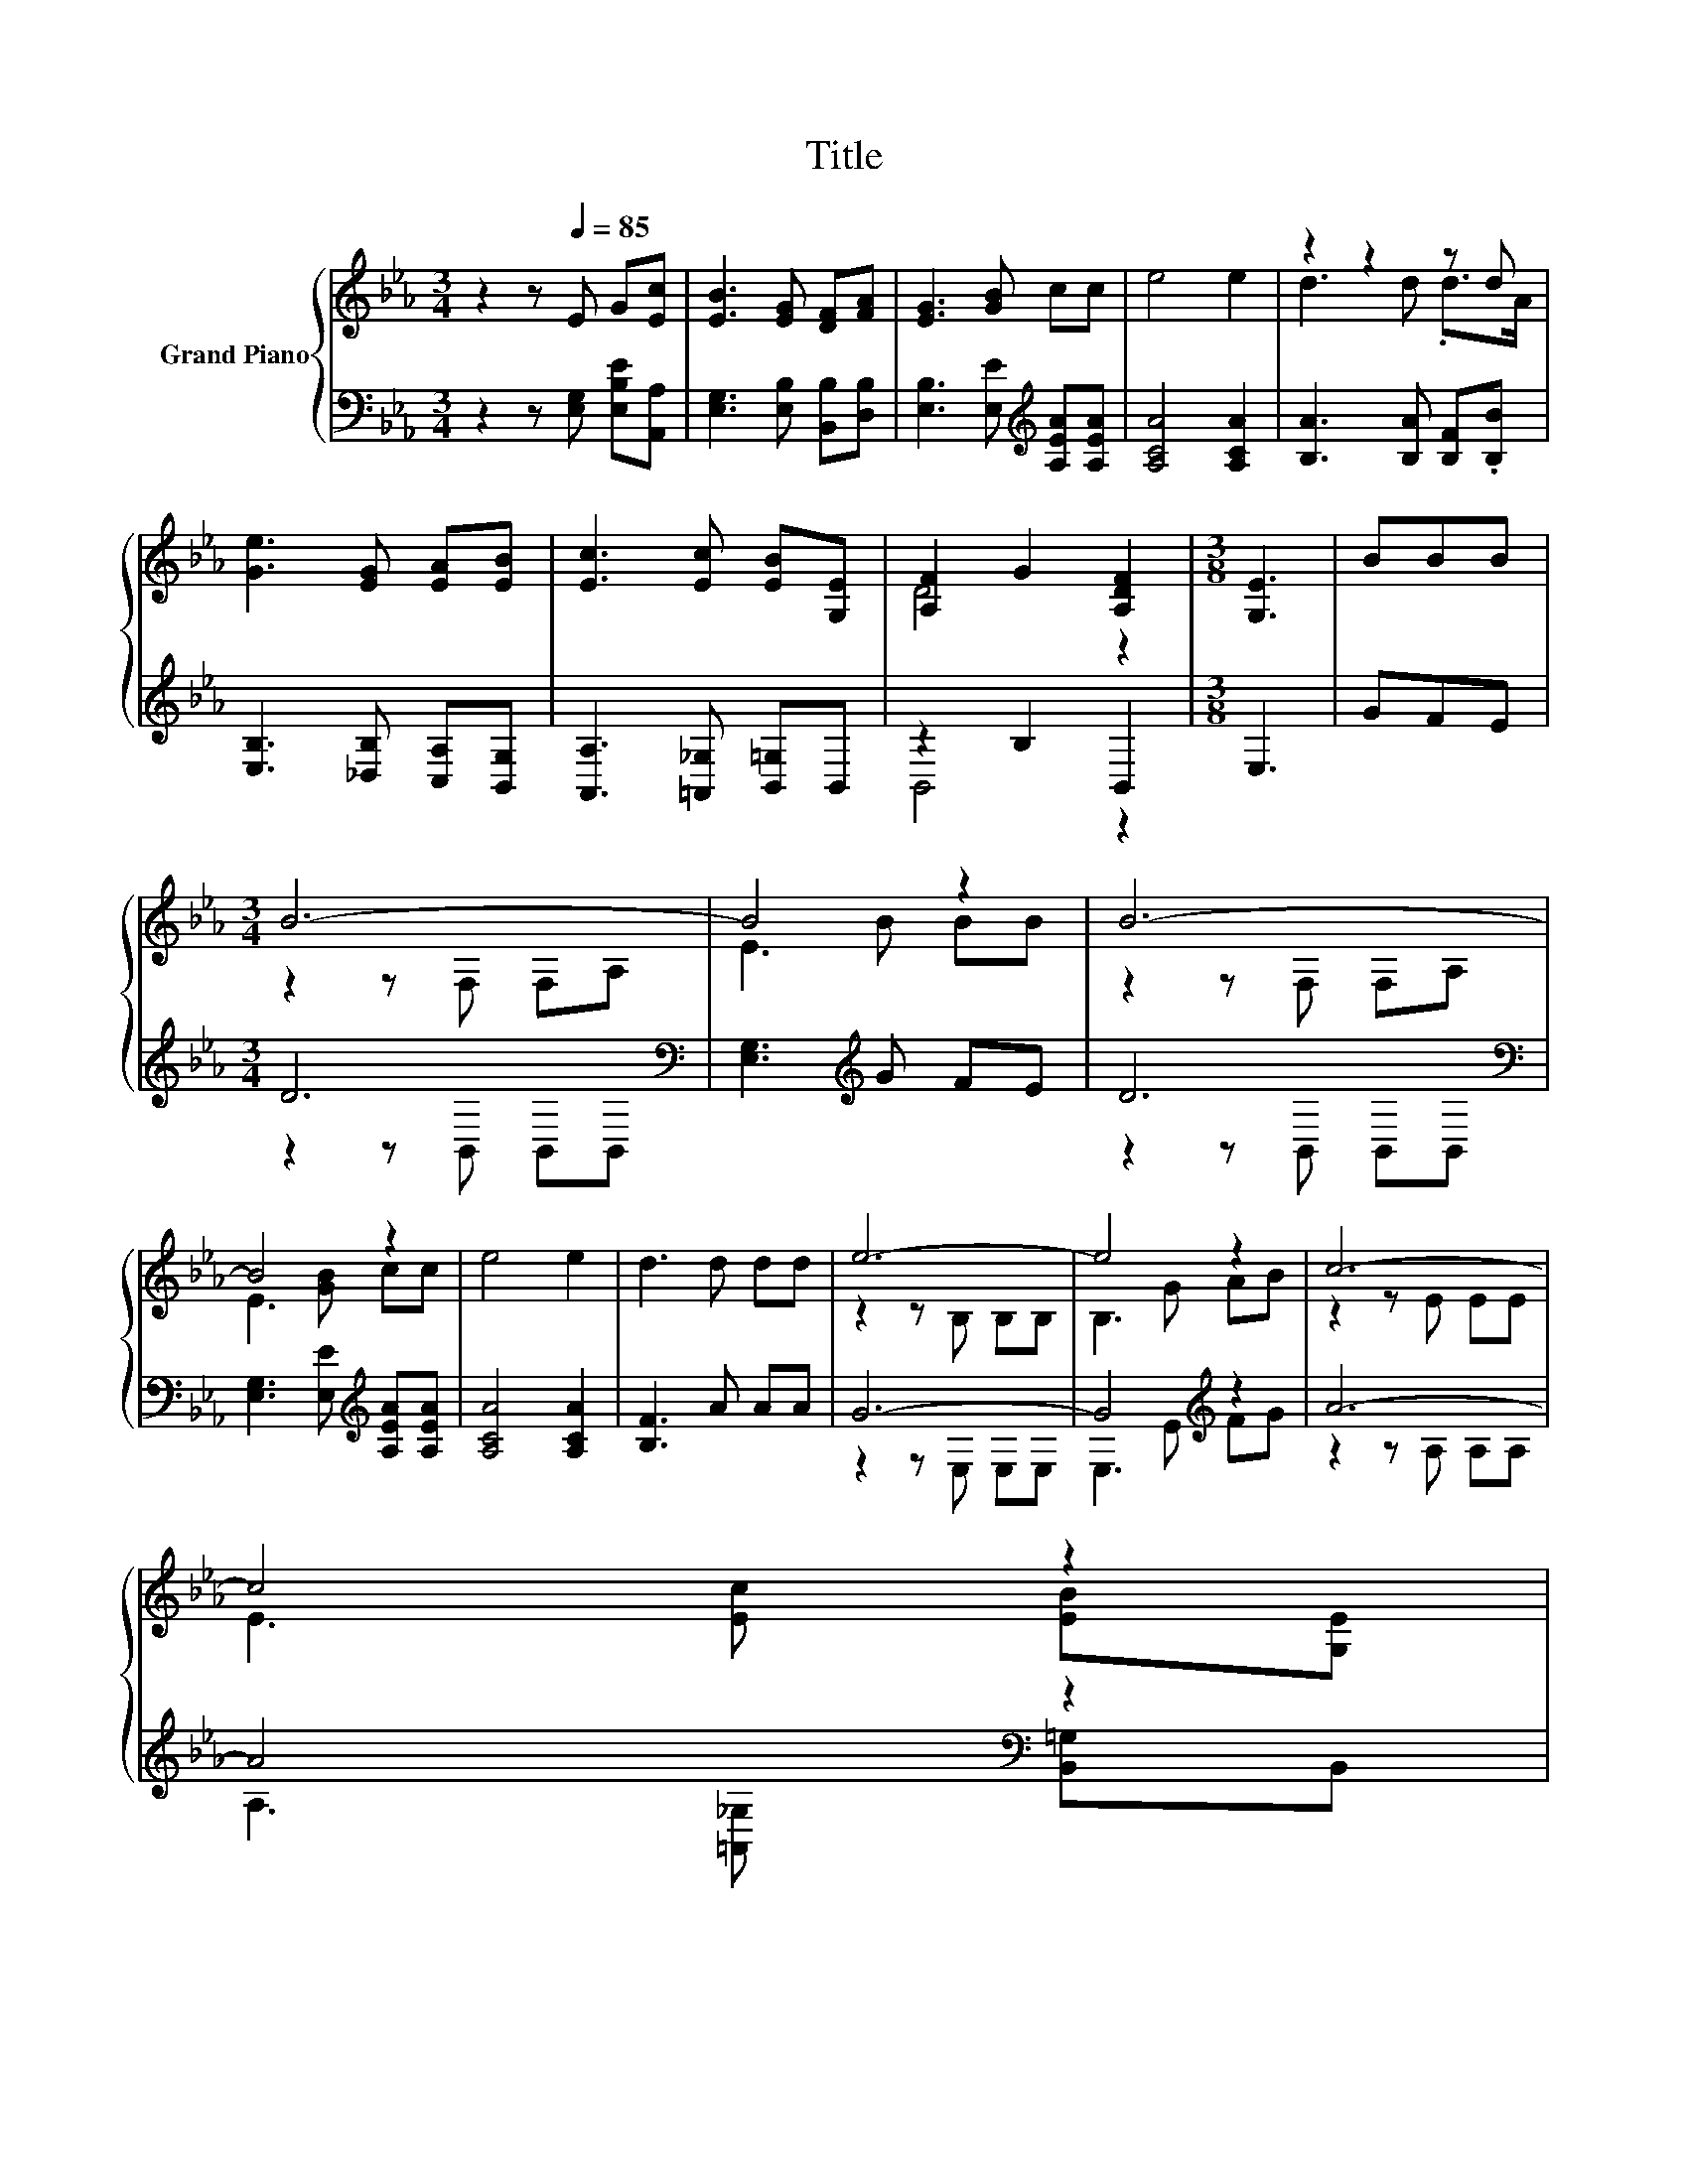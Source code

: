 X:1
T:Title
%%score { ( 1 3 ) | ( 2 4 ) }
L:1/8
M:3/4
K:Eb
V:1 treble nm="Grand Piano"
V:3 treble 
V:2 bass 
V:4 bass 
V:1
 z2 z[Q:1/4=85] E G[Ec] | [EB]3 [EG] [DF][FA] | [EG]3 [GB] cc | e4 e2 | z2 z2 z d | %5
 [Ge]3 [EG] [EA][EB] | [Ec]3 [Ec] [EB][G,E] | [A,F]2 G2 [A,DF]2 |[M:3/8] [G,E]3 | BBB | %10
[M:3/4] B6- | B4 z2 | B6- | B4 z2 | e4 e2 | d3 d dd | e6- | e4 z2 | c6- | %19
 c4 z2[Q:1/4=84][Q:1/4=83][Q:1/4=81][Q:1/4=80] | %20
 [A,F]2 G2 [A,DF]2[Q:1/4=79][Q:1/4=78][Q:1/4=76][Q:1/4=75][Q:1/4=74][Q:1/4=73][Q:1/4=71][Q:1/4=70][Q:1/4=69][Q:1/4=68][Q:1/4=66][Q:1/4=65] | %21
[M:9/16] [G,E]4- [G,E]/ |] %22
V:2
 z2 z [E,G,] [E,B,E][A,,A,] | [E,G,]3 [E,B,] [B,,B,][D,B,] | [E,B,]3 [E,E][K:treble] [A,EA][A,EA] | %3
 [A,CA]4 [A,CA]2 | [B,A]3 [B,A] [B,F].[B,B] | [E,B,]3 [_D,B,] [C,A,][B,,G,] | %6
 [A,,A,]3 [=A,,_G,] [B,,=G,]B,, | z2 B,2 B,,2 |[M:3/8] E,3 | GFE |[M:3/4] D6[K:bass] | %11
 [E,G,]3[K:treble] G FE | D6[K:bass] | [E,G,]3 [E,E][K:treble] [A,EA][A,EA] | [A,CA]4 [A,CA]2 | %15
 [B,F]3 A AA | G6- | G4[K:treble] z2 | A6- | A4[K:bass] z2 | z2 B,2 B,,2 |[M:9/16] E,4- E,/ |] %22
V:3
 x6 | x6 | x6 | x6 | d3 d .d>A | x6 | x6 | D4 z2 |[M:3/8] x3 | x3 |[M:3/4] z2 z F, F,A, | E3 B BB | %12
 z2 z F, F,A, | E3 [GB] cc | x6 | x6 | z2 z B, B,B, | B,3 G AB | z2 z E EE | E3 [Ec] [EB][G,E] | %20
 D4 z2 |[M:9/16] x9/2 |] %22
V:4
 x6 | x6 | x4[K:treble] x2 | x6 | x6 | x6 | x6 | B,,4 z2 |[M:3/8] x3 | x3 | %10
[M:3/4] z2 z[K:bass] B,, B,,B,, | x3[K:treble] x3 | z2 z[K:bass] B,, B,,B,, | x4[K:treble] x2 | %14
 x6 | x6 | z2 z E, E,E, | E,3[K:treble] E FG | z2 z A, A,A, | A,3[K:bass] [=A,,_G,] [B,,=G,]B,, | %20
 B,,4 z2 |[M:9/16] x9/2 |] %22

